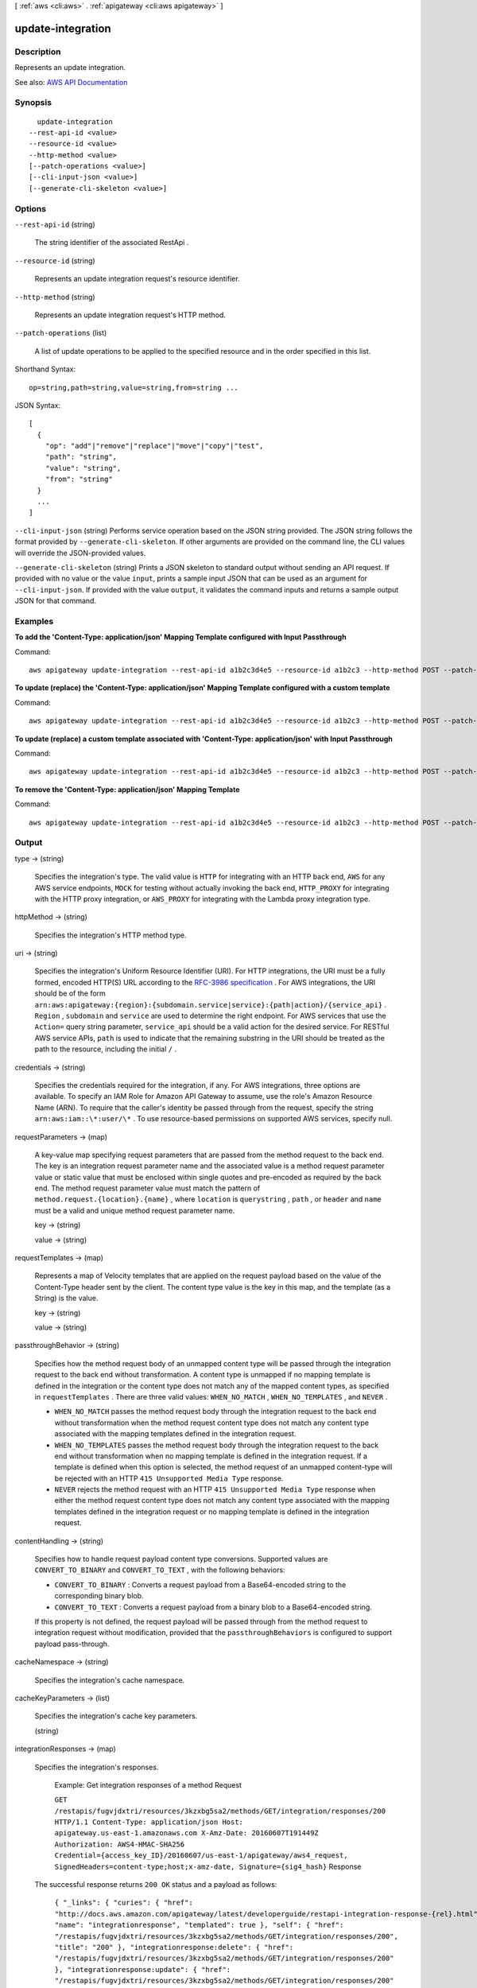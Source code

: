 [ :ref:`aws <cli:aws>` . :ref:`apigateway <cli:aws apigateway>` ]

.. _cli:aws apigateway update-integration:


******************
update-integration
******************



===========
Description
===========



Represents an update integration.



See also: `AWS API Documentation <https://docs.aws.amazon.com/goto/WebAPI/apigateway-2015-07-09/UpdateIntegration>`_


========
Synopsis
========

::

    update-integration
  --rest-api-id <value>
  --resource-id <value>
  --http-method <value>
  [--patch-operations <value>]
  [--cli-input-json <value>]
  [--generate-cli-skeleton <value>]




=======
Options
=======

``--rest-api-id`` (string)


  The string identifier of the associated  RestApi .

  

``--resource-id`` (string)


  Represents an update integration request's resource identifier.

  

``--http-method`` (string)


  Represents an update integration request's HTTP method.

  

``--patch-operations`` (list)


  A list of update operations to be applied to the specified resource and in the order specified in this list.

  



Shorthand Syntax::

    op=string,path=string,value=string,from=string ...




JSON Syntax::

  [
    {
      "op": "add"|"remove"|"replace"|"move"|"copy"|"test",
      "path": "string",
      "value": "string",
      "from": "string"
    }
    ...
  ]



``--cli-input-json`` (string)
Performs service operation based on the JSON string provided. The JSON string follows the format provided by ``--generate-cli-skeleton``. If other arguments are provided on the command line, the CLI values will override the JSON-provided values.

``--generate-cli-skeleton`` (string)
Prints a JSON skeleton to standard output without sending an API request. If provided with no value or the value ``input``, prints a sample input JSON that can be used as an argument for ``--cli-input-json``. If provided with the value ``output``, it validates the command inputs and returns a sample output JSON for that command.



========
Examples
========

**To add the 'Content-Type: application/json' Mapping Template configured with Input Passthrough**

Command::

  aws apigateway update-integration --rest-api-id a1b2c3d4e5 --resource-id a1b2c3 --http-method POST --patch-operations op='add',path='/requestTemplates/application~1json'

**To update (replace) the 'Content-Type: application/json' Mapping Template configured with a custom template**

Command::

  aws apigateway update-integration --rest-api-id a1b2c3d4e5 --resource-id a1b2c3 --http-method POST --patch-operations op='replace',path='/requestTemplates/application~1json',value='{"example": "json"}'

**To update (replace) a custom template associated with 'Content-Type: application/json' with Input Passthrough**

Command::

  aws apigateway update-integration --rest-api-id a1b2c3d4e5 --resource-id a1b2c3 --http-method POST --patch-operations op='replace',path='requestTemplates/application~1json'

**To remove the 'Content-Type: application/json' Mapping Template**

Command::

  aws apigateway update-integration --rest-api-id a1b2c3d4e5 --resource-id a1b2c3 --http-method POST --patch-operations op='remove',path='/requestTemplates/application~1json'



======
Output
======

type -> (string)

  

  Specifies the integration's type. The valid value is ``HTTP`` for integrating with an HTTP back end, ``AWS`` for any AWS service endpoints, ``MOCK`` for testing without actually invoking the back end, ``HTTP_PROXY`` for integrating with the HTTP proxy integration, or ``AWS_PROXY`` for integrating with the Lambda proxy integration type.

  

  

httpMethod -> (string)

  

  Specifies the integration's HTTP method type.

  

  

uri -> (string)

  

  Specifies the integration's Uniform Resource Identifier (URI). For HTTP integrations, the URI must be a fully formed, encoded HTTP(S) URL according to the `RFC-3986 specification <https://en.wikipedia.org/wiki/Uniform_Resource_Identifier>`_ . For AWS integrations, the URI should be of the form ``arn:aws:apigateway:{region}:{subdomain.service|service}:{path|action}/{service_api}`` . ``Region`` , ``subdomain`` and ``service`` are used to determine the right endpoint. For AWS services that use the ``Action=`` query string parameter, ``service_api`` should be a valid action for the desired service. For RESTful AWS service APIs, ``path`` is used to indicate that the remaining substring in the URI should be treated as the path to the resource, including the initial ``/`` .

  

  

credentials -> (string)

  

  Specifies the credentials required for the integration, if any. For AWS integrations, three options are available. To specify an IAM Role for Amazon API Gateway to assume, use the role's Amazon Resource Name (ARN). To require that the caller's identity be passed through from the request, specify the string ``arn:aws:iam::\*:user/\*`` . To use resource-based permissions on supported AWS services, specify null.

  

  

requestParameters -> (map)

  

  A key-value map specifying request parameters that are passed from the method request to the back end. The key is an integration request parameter name and the associated value is a method request parameter value or static value that must be enclosed within single quotes and pre-encoded as required by the back end. The method request parameter value must match the pattern of ``method.request.{location}.{name}`` , where ``location`` is ``querystring`` , ``path`` , or ``header`` and ``name`` must be a valid and unique method request parameter name.

  

  key -> (string)

    

    

  value -> (string)

    

    

  

requestTemplates -> (map)

  

  Represents a map of Velocity templates that are applied on the request payload based on the value of the Content-Type header sent by the client. The content type value is the key in this map, and the template (as a String) is the value.

  

  key -> (string)

    

    

  value -> (string)

    

    

  

passthroughBehavior -> (string)

   

  Specifies how the method request body of an unmapped content type will be passed through the integration request to the back end without transformation. A content type is unmapped if no mapping template is defined in the integration or the content type does not match any of the mapped content types, as specified in ``requestTemplates`` . There are three valid values: ``WHEN_NO_MATCH`` , ``WHEN_NO_TEMPLATES`` , and ``NEVER`` . 

   

   
  * ``WHEN_NO_MATCH`` passes the method request body through the integration request to the back end without transformation when the method request content type does not match any content type associated with the mapping templates defined in the integration request. 
   
  * ``WHEN_NO_TEMPLATES`` passes the method request body through the integration request to the back end without transformation when no mapping template is defined in the integration request. If a template is defined when this option is selected, the method request of an unmapped content-type will be rejected with an HTTP ``415 Unsupported Media Type`` response. 
   
  * ``NEVER`` rejects the method request with an HTTP ``415 Unsupported Media Type`` response when either the method request content type does not match any content type associated with the mapping templates defined in the integration request or no mapping template is defined in the integration request. 
   

   

  

contentHandling -> (string)

  

  Specifies how to handle request payload content type conversions. Supported values are ``CONVERT_TO_BINARY`` and ``CONVERT_TO_TEXT`` , with the following behaviors:

   

   
  * ``CONVERT_TO_BINARY`` : Converts a request payload from a Base64-encoded string to the corresponding binary blob.
   
  * ``CONVERT_TO_TEXT`` : Converts a request payload from a binary blob to a Base64-encoded string.
   

   

  If this property is not defined, the request payload will be passed through from the method request to integration request without modification, provided that the ``passthroughBehaviors`` is configured to support payload pass-through.

  

  

cacheNamespace -> (string)

  

  Specifies the integration's cache namespace.

  

  

cacheKeyParameters -> (list)

  

  Specifies the integration's cache key parameters.

  

  (string)

    

    

  

integrationResponses -> (map)

  

  Specifies the integration's responses.

    

  

   Example: Get integration responses of a method Request 

  

   ``GET /restapis/fugvjdxtri/resources/3kzxbg5sa2/methods/GET/integration/responses/200 HTTP/1.1 Content-Type: application/json Host: apigateway.us-east-1.amazonaws.com X-Amz-Date: 20160607T191449Z Authorization: AWS4-HMAC-SHA256 Credential={access_key_ID}/20160607/us-east-1/apigateway/aws4_request, SignedHeaders=content-type;host;x-amz-date, Signature={sig4_hash}``  Response 

  The successful response returns ``200 OK`` status and a payload as follows:

   ``{ "_links": { "curies": { "href": "http://docs.aws.amazon.com/apigateway/latest/developerguide/restapi-integration-response-{rel}.html", "name": "integrationresponse", "templated": true }, "self": { "href": "/restapis/fugvjdxtri/resources/3kzxbg5sa2/methods/GET/integration/responses/200", "title": "200" }, "integrationresponse:delete": { "href": "/restapis/fugvjdxtri/resources/3kzxbg5sa2/methods/GET/integration/responses/200" }, "integrationresponse:update": { "href": "/restapis/fugvjdxtri/resources/3kzxbg5sa2/methods/GET/integration/responses/200" } }, "responseParameters": { "method.response.header.Content-Type": "'application/xml'" }, "responseTemplates": { "application/json": "$util.urlDecode(\"%3CkinesisStreams%3E#foreach($stream in $input.path('$.StreamNames'))%3Cstream%3E%3Cname%3E$stream%3C/name%3E%3C/stream%3E#end%3C/kinesisStreams%3E\")\n" }, "statusCode": "200" }``  

  

     `Creating an API <http://docs.aws.amazon.com/apigateway/latest/developerguide/how-to-create-api.html>`_  

  key -> (string)

    

    

  value -> (structure)

    

    Represents an integration response. The status code must map to an existing  MethodResponse , and parameters and templates can be used to transform the back-end response.

      `Creating an API <http://docs.aws.amazon.com/apigateway/latest/developerguide/how-to-create-api.html>`_  

    statusCode -> (string)

      

      Specifies the status code that is used to map the integration response to an existing  MethodResponse .

      

      

    selectionPattern -> (string)

      

      Specifies the regular expression (regex) pattern used to choose an integration response based on the response from the back end. For example, if the success response returns nothing and the error response returns some string, you could use the ``.+`` regex to match error response. However, make sure that the error response does not contain any newline (``\n`` ) character in such cases. If the back end is an AWS Lambda function, the AWS Lambda function error header is matched. For all other HTTP and AWS back ends, the HTTP status code is matched.

      

      

    responseParameters -> (map)

      

      A key-value map specifying response parameters that are passed to the method response from the back end. The key is a method response header parameter name and the mapped value is an integration response header value, a static value enclosed within a pair of single quotes, or a JSON expression from the integration response body. The mapping key must match the pattern of ``method.response.header.{name}`` , where ``name`` is a valid and unique header name. The mapped non-static value must match the pattern of ``integration.response.header.{name}`` or ``integration.response.body.{JSON-expression}`` , where ``name`` is a valid and unique response header name and ``JSON-expression`` is a valid JSON expression without the ``$`` prefix.

      

      key -> (string)

        

        

      value -> (string)

        

        

      

    responseTemplates -> (map)

      

      Specifies the templates used to transform the integration response body. Response templates are represented as a key/value map, with a content-type as the key and a template as the value.

      

      key -> (string)

        

        

      value -> (string)

        

        

      

    contentHandling -> (string)

      

      Specifies how to handle response payload content type conversions. Supported values are ``CONVERT_TO_BINARY`` and ``CONVERT_TO_TEXT`` , with the following behaviors:

       

       
      * ``CONVERT_TO_BINARY`` : Converts a response payload from a Base64-encoded string to the corresponding binary blob.
       
      * ``CONVERT_TO_TEXT`` : Converts a response payload from a binary blob to a Base64-encoded string.
       

       

      If this property is not defined, the response payload will be passed through from the integration response to the method response without modification.

      

      

    

  

